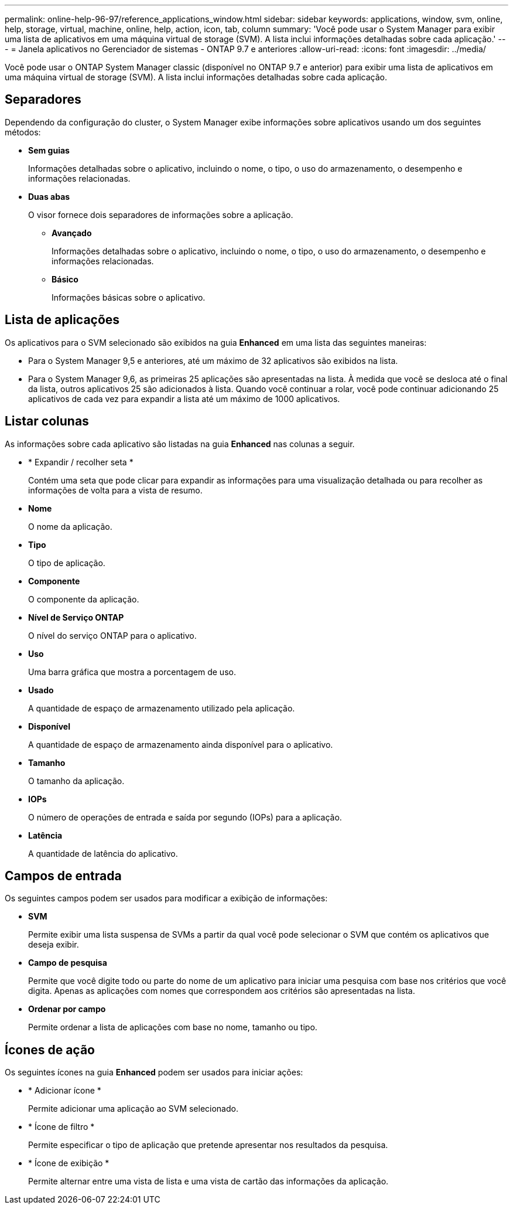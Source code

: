 ---
permalink: online-help-96-97/reference_applications_window.html 
sidebar: sidebar 
keywords: applications, window, svm, online, help, storage, virtual, machine, online, help, action, icon, tab, column 
summary: 'Você pode usar o System Manager para exibir uma lista de aplicativos em uma máquina virtual de storage (SVM). A lista inclui informações detalhadas sobre cada aplicação.' 
---
= Janela aplicativos no Gerenciador de sistemas - ONTAP 9.7 e anteriores
:allow-uri-read: 
:icons: font
:imagesdir: ../media/


[role="lead"]
Você pode usar o ONTAP System Manager classic (disponível no ONTAP 9.7 e anterior) para exibir uma lista de aplicativos em uma máquina virtual de storage (SVM). A lista inclui informações detalhadas sobre cada aplicação.



== Separadores

Dependendo da configuração do cluster, o System Manager exibe informações sobre aplicativos usando um dos seguintes métodos:

* *Sem guias*
+
Informações detalhadas sobre o aplicativo, incluindo o nome, o tipo, o uso do armazenamento, o desempenho e informações relacionadas.

* *Duas abas*
+
O visor fornece dois separadores de informações sobre a aplicação.

+
** *Avançado*
+
Informações detalhadas sobre o aplicativo, incluindo o nome, o tipo, o uso do armazenamento, o desempenho e informações relacionadas.

** *Básico*
+
Informações básicas sobre o aplicativo.







== Lista de aplicações

Os aplicativos para o SVM selecionado são exibidos na guia *Enhanced* em uma lista das seguintes maneiras:

* Para o System Manager 9,5 e anteriores, até um máximo de 32 aplicativos são exibidos na lista.
* Para o System Manager 9,6, as primeiras 25 aplicações são apresentadas na lista. À medida que você se desloca até o final da lista, outros aplicativos 25 são adicionados à lista. Quando você continuar a rolar, você pode continuar adicionando 25 aplicativos de cada vez para expandir a lista até um máximo de 1000 aplicativos.




== Listar colunas

As informações sobre cada aplicativo são listadas na guia *Enhanced* nas colunas a seguir.

* * Expandir / recolher seta image:../media/arrow_expand_collapse_white_background.gif[""]*
+
Contém uma seta que pode clicar para expandir as informações para uma visualização detalhada ou para recolher as informações de volta para a vista de resumo.

* *Nome*
+
O nome da aplicação.

* *Tipo*
+
O tipo de aplicação.

* *Componente*
+
O componente da aplicação.

* *Nível de Serviço ONTAP*
+
O nível do serviço ONTAP para o aplicativo.

* *Uso*
+
Uma barra gráfica que mostra a porcentagem de uso.

* *Usado*
+
A quantidade de espaço de armazenamento utilizado pela aplicação.

* *Disponível*
+
A quantidade de espaço de armazenamento ainda disponível para o aplicativo.

* *Tamanho*
+
O tamanho da aplicação.

* *IOPs*
+
O número de operações de entrada e saída por segundo (IOPs) para a aplicação.

* *Latência*
+
A quantidade de latência do aplicativo.





== Campos de entrada

Os seguintes campos podem ser usados para modificar a exibição de informações:

* *SVM*
+
Permite exibir uma lista suspensa de SVMs a partir da qual você pode selecionar o SVM que contém os aplicativos que deseja exibir.

* *Campo de pesquisa*
+
Permite que você digite todo ou parte do nome de um aplicativo para iniciar uma pesquisa com base nos critérios que você digita. Apenas as aplicações com nomes que correspondem aos critérios são apresentadas na lista.

* *Ordenar por campo*
+
Permite ordenar a lista de aplicações com base no nome, tamanho ou tipo.





== Ícones de ação

Os seguintes ícones na guia *Enhanced* podem ser usados para iniciar ações:

* * Adicionar ícone image:../media/add_plus_sign.gif[""]*
+
Permite adicionar uma aplicação ao SVM selecionado.

* * Ícone de filtro image:../media/filter_icon_white_background.gif[""]*
+
Permite especificar o tipo de aplicação que pretende apresentar nos resultados da pesquisa.

* * Ícone de exibição image:../media/display_icon.gif[""]*
+
Permite alternar entre uma vista de lista e uma vista de cartão das informações da aplicação.


